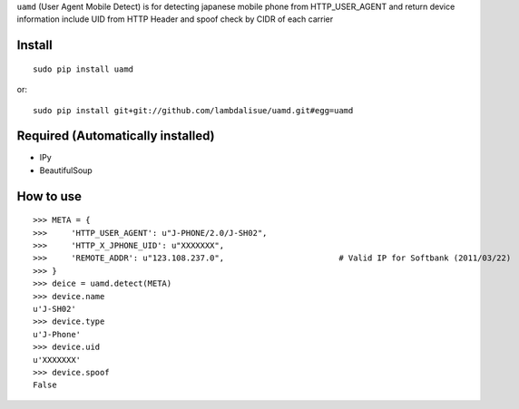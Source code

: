 ``uamd`` (User Agent Mobile Detect) is for detecting japanese mobile phone
from HTTP_USER_AGENT and return device information include UID from HTTP Header
and spoof check by CIDR of each carrier


Install
=================================================
::
    
    sudo pip install uamd

or::

	sudo pip install git+git://github.com/lambdalisue/uamd.git#egg=uamd


Required (Automatically installed)
=================================================
+ IPy
+ BeautifulSoup


How to use
=================================================
::

	>>> META = {
	>>> 	'HTTP_USER_AGENT': u"J-PHONE/2.0/J-SH02",
	>>> 	'HTTP_X_JPHONE_UID': u"XXXXXXX",
	>>> 	'REMOTE_ADDR': u"123.108.237.0",			# Valid IP for Softbank (2011/03/22)
	>>> }
	>>> deice = uamd.detect(META)
	>>> device.name
	u'J-SH02'
	>>> device.type
	u'J-Phone'
	>>> device.uid
	u'XXXXXXX'
	>>> device.spoof
	False
